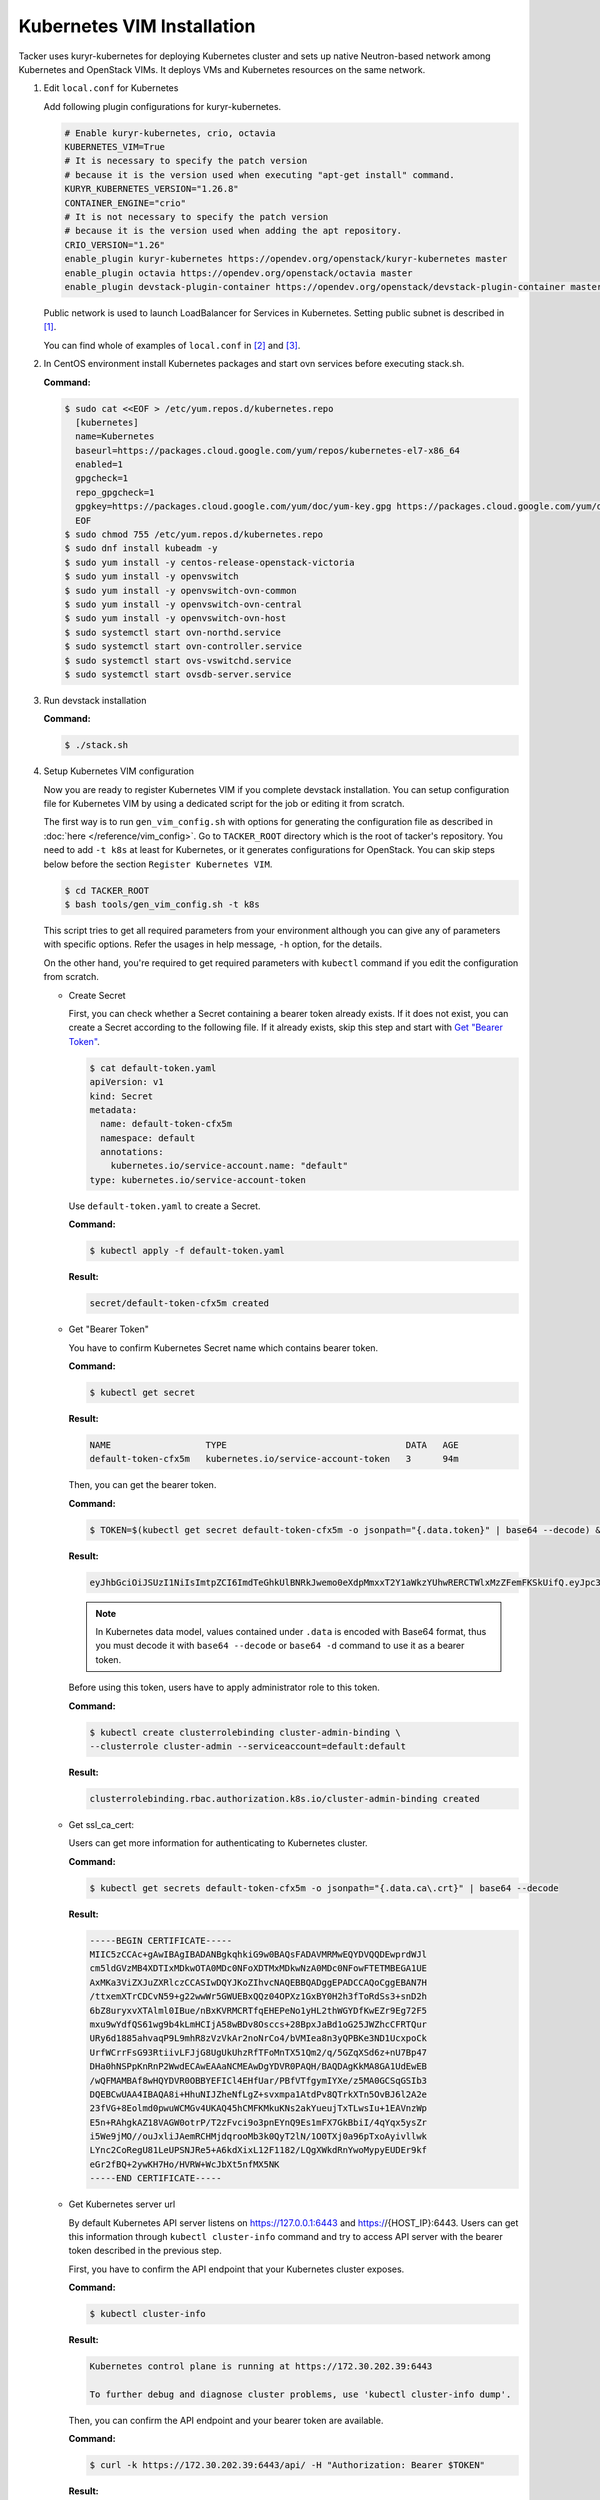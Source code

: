 ..
      Copyright 2014-2017 OpenStack Foundation
      All Rights Reserved.

      Licensed under the Apache License, Version 2.0 (the "License"); you may
      not use this file except in compliance with the License. You may obtain
      a copy of the License at

          http://www.apache.org/licenses/LICENSE-2.0

      Unless required by applicable law or agreed to in writing, software
      distributed under the License is distributed on an "AS IS" BASIS, WITHOUT
      WARRANTIES OR CONDITIONS OF ANY KIND, either express or implied. See the
      License for the specific language governing permissions and limitations
      under the License.


===========================
Kubernetes VIM Installation
===========================

Tacker uses kuryr-kubernetes for deploying Kubernetes cluster and sets up
native Neutron-based network among Kubernetes and OpenStack VIMs.
It deploys VMs and Kubernetes resources on the same network.

#. Edit ``local.conf`` for Kubernetes

   Add following plugin configurations for kuryr-kubernetes.

   .. code-block:: console

     # Enable kuryr-kubernetes, crio, octavia
     KUBERNETES_VIM=True
     # It is necessary to specify the patch version
     # because it is the version used when executing "apt-get install" command.
     KURYR_KUBERNETES_VERSION="1.26.8"
     CONTAINER_ENGINE="crio"
     # It is not necessary to specify the patch version
     # because it is the version used when adding the apt repository.
     CRIO_VERSION="1.26"
     enable_plugin kuryr-kubernetes https://opendev.org/openstack/kuryr-kubernetes master
     enable_plugin octavia https://opendev.org/openstack/octavia master
     enable_plugin devstack-plugin-container https://opendev.org/openstack/devstack-plugin-container master

   Public network is used to launch LoadBalancer for Services in Kubernetes.
   Setting public subnet is described in [#first]_.

   You can find whole of examples of ``local.conf`` in [#second]_ and [#third]_.

#. In CentOS environment install Kubernetes packages and start ovn services
   before executing stack.sh.

   **Command:**

   .. code-block:: console

      $ sudo cat <<EOF > /etc/yum.repos.d/kubernetes.repo
        [kubernetes]
        name=Kubernetes
        baseurl=https://packages.cloud.google.com/yum/repos/kubernetes-el7-x86_64
        enabled=1
        gpgcheck=1
        repo_gpgcheck=1
        gpgkey=https://packages.cloud.google.com/yum/doc/yum-key.gpg https://packages.cloud.google.com/yum/doc/rpm-package-key.gpg
        EOF
      $ sudo chmod 755 /etc/yum.repos.d/kubernetes.repo
      $ sudo dnf install kubeadm -y
      $ sudo yum install -y centos-release-openstack-victoria
      $ sudo yum install -y openvswitch
      $ sudo yum install -y openvswitch-ovn-common
      $ sudo yum install -y openvswitch-ovn-central
      $ sudo yum install -y openvswitch-ovn-host
      $ sudo systemctl start ovn-northd.service
      $ sudo systemctl start ovn-controller.service
      $ sudo systemctl start ovs-vswitchd.service
      $ sudo systemctl start ovsdb-server.service

#. Run devstack installation

   **Command:**

   .. code-block:: console

         $ ./stack.sh

#. Setup Kubernetes VIM configuration

   Now you are ready to register Kubernetes VIM if you complete devstack
   installation.
   You can setup configuration file for Kubernetes VIM by using a dedicated
   script for the job or editing it from scratch.

   The first way is to run ``gen_vim_config.sh`` with options for generating
   the configuration file as described in :doc:`here </reference/vim_config>`.
   Go to ``TACKER_ROOT`` directory which is the root of tacker's repository.
   You need to add ``-t k8s`` at least for Kubernetes, or it generates
   configurations for OpenStack. You can skip steps below before the section
   ``Register Kubernetes VIM``.

   .. code-block:: console

     $ cd TACKER_ROOT
     $ bash tools/gen_vim_config.sh -t k8s

   This script tries to get all required parameters from your environment
   although you can give any of parameters with specific options.
   Refer the usages in help message, ``-h`` option, for the details.

   On the other hand, you're required to get required parameters with
   ``kubectl`` command if you edit the configuration from scratch.

   * Create Secret

     First, you can check whether a Secret containing a bearer token already
     exists. If it does not exist, you can create a Secret according to the
     following file. If it already exists, skip this step and start with
     |get_token|_.

     .. code-block:: console

         $ cat default-token.yaml
         apiVersion: v1
         kind: Secret
         metadata:
           name: default-token-cfx5m
           namespace: default
           annotations:
             kubernetes.io/service-account.name: "default"
         type: kubernetes.io/service-account-token

     Use ``default-token.yaml`` to create a Secret.

     **Command:**

     .. code-block:: console

         $ kubectl apply -f default-token.yaml

     **Result:**

     .. code-block:: console

         secret/default-token-cfx5m created

   .. |get_token| replace:: Get "Bearer Token"
   .. _get_token:

   * Get "Bearer Token"

     You have to confirm Kubernetes Secret name which contains
     bearer token.

     **Command:**

     .. code-block:: console

         $ kubectl get secret

     **Result:**

     .. code-block:: console

         NAME                  TYPE                                  DATA   AGE
         default-token-cfx5m   kubernetes.io/service-account-token   3      94m

     Then, you can get the bearer token.

     **Command:**

     .. code-block:: console

         $ TOKEN=$(kubectl get secret default-token-cfx5m -o jsonpath="{.data.token}" | base64 --decode) && echo $TOKEN

     **Result:**

     .. code-block:: console

         eyJhbGciOiJSUzI1NiIsImtpZCI6ImdTeGhkUlBNRkJwemo0eXdpMmxxT2Y1aWkzYUhwRERCTWlxMzZFemFKSkUifQ.eyJpc3MiOiJrdWJlcm5ldGVzL3NlcnZpY2VhY2NvdW50Iiwia3ViZXJuZXRlcy5pby9zZXJ2aWNlYWNjb3VudC9uYW1lc3BhY2UiOiJkZWZhdWx0Iiwia3ViZXJuZXRlcy5pby9zZXJ2aWNlYWNjb3VudC9zZWNyZXQubmFtZSI6ImRlZmF1bHQtdG9rZW4tY2Z4NW0iLCJrdWJlcm5ldGVzLmlvL3NlcnZpY2VhY2NvdW50L3NlcnZpY2UtYWNjb3VudC5uYW1lIjoiZGVmYXVsdCIsImt1YmVybmV0ZXMuaW8vc2VydmljZWFjY291bnQvc2VydmljZS1hY2NvdW50LnVpZCI6IjNhOTNiNjA0LTJjY2EtNDllZi05ODMwLWI5NDZhZjI2OTAyNyIsInN1YiI6InN5c3RlbTpzZXJ2aWNlYWNjb3VudDpkZWZhdWx0OmRlZmF1bHQifQ.yWmZMKuCRn_9Hw07wzee2Gr072NcexuKkaG2HaBamd3BOOAaypb7a12UiKcjqQYsDq32jVGMswSroTJOJtm7xccVbU2lz6CMhTRtDbPKOQm7DLyYdpBoRAoqE8fpy4aF5agqpFYmhYHBoz2VC-sgTwWjuY5XkJ81X9rZWlTCj9p3QkanH2z77lLXo-muthDOOuNm_J05FyR_J1epYXm8JbEpTrj1upaQoKZ9hoKKQrd1crW0stqymcyiLxfPGtSW8dO6GZS4v1vTiIhAEBg3kyQsOPz_nEmDxuYXrcMJxQV8MxWvm3uLOu7wN6-MPsSdw1CQdOfjycTh0D9rG4pxUw

     .. note::

         In Kubernetes data model, values contained under ``.data`` is encoded with
         Base64 format, thus you must decode it with ``base64 --decode`` or
         ``base64 -d`` command to use it as a bearer token.

     Before using this token, users have to apply administrator role to this token.

     **Command:**

     .. code-block:: console

         $ kubectl create clusterrolebinding cluster-admin-binding \
         --clusterrole cluster-admin --serviceaccount=default:default

     **Result:**

     .. code-block:: console

         clusterrolebinding.rbac.authorization.k8s.io/cluster-admin-binding created

   * Get ssl_ca_cert:

     Users can get more information for authenticating to Kubernetes cluster.

     **Command:**

     .. code-block:: console

         $ kubectl get secrets default-token-cfx5m -o jsonpath="{.data.ca\.crt}" | base64 --decode

     **Result:**

     .. code-block:: console

         -----BEGIN CERTIFICATE-----
         MIIC5zCCAc+gAwIBAgIBADANBgkqhkiG9w0BAQsFADAVMRMwEQYDVQQDEwprdWJl
         cm5ldGVzMB4XDTIxMDkwOTA0MDc0NFoXDTMxMDkwNzA0MDc0NFowFTETMBEGA1UE
         AxMKa3ViZXJuZXRlczCCASIwDQYJKoZIhvcNAQEBBQADggEPADCCAQoCggEBAN7H
         /ttxemXTrCDCvN59+g22wwWr5GWUEBxQQz04OPXz1GxBY0H2h3fToRdSs3+snD2h
         6bZ8uryxvXTAlml0IBue/nBxKVRMCRTfqEHEPeNo1yHL2thWGYDfKwEZr9Eg72F5
         mxu9wYdfQS61wg9b4kLmHCIjA58wBDv8Osccs+28BpxJaBd1oG25JWZhcCFRTQur
         URy6d1885ahvaqP9L9mhR8zVzVkAr2noNrCo4/bVMIea8n3yQPBKe3ND1UcxpoCk
         UrfWCrrFsG93RtiivLFJjG8UgUkUhzRfTFoMnTX51Qm2/q/5GZqXSd6z+nU7Bp47
         DHa0hNSPpKnRnP2WwdECAwEAAaNCMEAwDgYDVR0PAQH/BAQDAgKkMA8GA1UdEwEB
         /wQFMAMBAf8wHQYDVR0OBBYEFICl4EHfUar/PBfVTfgymIYXe/z5MA0GCSqGSIb3
         DQEBCwUAA4IBAQA8i+HhuNIJZheNfLgZ+svxmpa1AtdPv8QTrkXTn5OvBJ6l2A2e
         23fVG+8Eolmd0pwuWCMGv4UKAQ45hCMFKMkuKNs2akYueujTxTLwsIu+1EAVnzWp
         E5n+RAhgkAZ18VAGW0otrP/T2zFvci9o3pnEYnQ9Es1mFX7GkBbiI/4qYqx5ysZr
         i5We9jMO//ouJxliJAemRCHMjdqrooMb3k0QyT2lN/1O0TXj0a96pTxoAyivllwk
         LYnc2CoRegU81LeUPSNJRe5+A6kdXixL12F1182/LQgXWkdRnYwoMypyEUDEr9kf
         eGr2fBQ+2ywKH7Ho/HVRW+WcJbXt5nfMX5NK
         -----END CERTIFICATE-----

   * Get Kubernetes server url

     By default Kubernetes API server listens on https://127.0.0.1:6443 and
     https://{HOST_IP}:6443. Users can get this information through
     ``kubectl cluster-info`` command and try to access API server with
     the bearer token described in the previous step.

     First, you have to confirm the API endpoint that your Kubernetes cluster exposes.

     **Command:**

     .. code-block:: console

         $ kubectl cluster-info

     **Result:**

     .. code-block:: console

         Kubernetes control plane is running at https://172.30.202.39:6443

         To further debug and diagnose cluster problems, use 'kubectl cluster-info dump'.

     Then, you can confirm the API endpoint and your bearer token are available.

     **Command:**

     .. code-block:: console

         $ curl -k https://172.30.202.39:6443/api/ -H "Authorization: Bearer $TOKEN"

     **Result:**

     .. code-block:: console

         {
            "kind": "APIVersions",
            "versions": [
            "v1"
            ],
            "serverAddressByClientCIDRs": [
               {
                  "clientCIDR": "0.0.0.0/0",
                  "serverAddress": "172.30.202.39:6443"
               }
            ]
         }

     .. note::

         Because SSL certificate used in Kubernetes API server is self-signed,
         curl returns SSL certificate problem in the response. Users can use
         ``-k`` or ``--insecure`` option to ignore SSL certificate warnings, or
         ``--cacert <path/to/ssl_ca_cert_file>`` option to use ssl_ca_cert
         in the verification of API server's SSL certificate.

#. Check Kubernetes cluster installation

   By default, after set ``KUBERNETES_VIM=True``, Devstack creates a
   public network called net-k8s, and two extra ones for the Kubernetes
   services and pods under the project k8s:

   **Command:**

   .. code-block:: console

         $ openstack network list

   **Result:**

   .. code-block:: console

         +--------------------------------------+-----------------+----------------------------------------------------------------------------+
         | ID                                   | Name            | Subnets                                                                    |
         +--------------------------------------+-----------------+----------------------------------------------------------------------------+
         | 060b32dc-c720-432a-967c-e29d01c2734c | k8s-pod-net     | 792ad14d-42a6-4be0-a5f2-6cdb5395bcdc                                       |
         | 49829476-b297-4d43-bd86-9d7e81bcaebe | k8s-service-net | fdcf3012-37cf-4bbf-9035-2f9bbb99c007                                       |
         | 6a6d19a5-0ff2-4573-aa98-688b9976d3a5 | net_mgmt        | 2ae0e175-54d4-4a6d-b00c-1609bc205f5f                                       |
         | 920520a7-7235-4a20-a4c4-b6955dffa90d | public          | 2e375eca-ad17-4f36-88a5-332a5e380323, 9d83c498-ba57-4615-b81c-578afd1d5020 |
         | 9736903e-adb2-47dc-9a27-46302b4c4e56 | net1            | 843e24c1-3cc0-4d09-8e39-09a0471b6e0a                                       |
         | ad5dd7dd-eb86-49de-937a-fbbd799c5ecf | net0            | 91ed8b41-f8d6-4ddd-9927-912bf7e342e9                                       |
         | c827ecc6-0a13-415b-9954-e20984cb0a4f | lb-mgmt-net     | e33011da-bde3-4483-9e93-9e654b395be3                                       |
         | dab05a83-cf70-4b93-9fc6-9252748ae46c | private         | cc06f27c-1504-401b-b976-895702dac9fa, ffd64f3f-907d-4629-8d63-d9295650a8a1 |
         +--------------------------------------+-----------------+----------------------------------------------------------------------------+

   To check Kubernetes cluster works well, please see some tests in
   kuryr-kubernetes to get more information [#fourth]_.

#. Register Kubernetes VIM

   In ``vim_config.yaml``, project_name is fixed as "default", that will use
   to support multi tenant on Kubernetes in the future.

   Create ``vim_config.yaml`` file for Kubernetes VIM as following examples:

   .. code-block:: console

         auth_url: "https://172.30.202.39:6443"
         bearer_token: "eyJhbGciOiJSUzI1NiIsImtpZCI6ImdTeGhkUlBNRkJwemo0eXdpMmxxT2Y1aWkzYUhwRERCTWlxMzZFemFKSkUifQ.eyJpc3MiOiJrdWJlcm5ldGVzL3NlcnZpY2VhY2NvdW50Iiwia3ViZXJuZXRlcy5pby9zZXJ2aWNlYWNjb3VudC9uYW1lc3BhY2UiOiJkZWZhdWx0Iiwia3ViZXJuZXRlcy5pby9zZXJ2aWNlYWNjb3VudC9zZWNyZXQubmFtZSI6ImRlZmF1bHQtdG9rZW4tY2Z4NW0iLCJrdWJlcm5ldGVzLmlvL3NlcnZpY2VhY2NvdW50L3NlcnZpY2UtYWNjb3VudC5uYW1lIjoiZGVmYXVsdCIsImt1YmVybmV0ZXMuaW8vc2VydmljZWFjY291bnQvc2VydmljZS1hY2NvdW50LnVpZCI6IjNhOTNiNjA0LTJjY2EtNDllZi05ODMwLWI5NDZhZjI2OTAyNyIsInN1YiI6InN5c3RlbTpzZXJ2aWNlYWNjb3VudDpkZWZhdWx0OmRlZmF1bHQifQ.yWmZMKuCRn_9Hw07wzee2Gr072NcexuKkaG2HaBamd3BOOAaypb7a12UiKcjqQYsDq32jVGMswSroTJOJtm7xccVbU2lz6CMhTRtDbPKOQm7DLyYdpBoRAoqE8fpy4aF5agqpFYmhYHBoz2VC-sgTwWjuY5XkJ81X9rZWlTCj9p3QkanH2z77lLXo-muthDOOuNm_J05FyR_J1epYXm8JbEpTrj1upaQoKZ9hoKKQrd1crW0stqymcyiLxfPGtSW8dO6GZS4v1vTiIhAEBg3kyQsOPz_nEmDxuYXrcMJxQV8MxWvm3uLOu7wN6-MPsSdw1CQdOfjycTh0D9rG4pxUw"
         ssl_ca_cert: "None"
         project_name: "default"
         type: "kubernetes"

   Or ``vim_config.yaml`` with ``ssl_ca_cert`` enabled:

   .. code-block:: console

         auth_url: "https://172.30.202.39:6443"
         bearer_token: "eyJhbGciOiJSUzI1NiIsImtpZCI6ImdTeGhkUlBNRkJwemo0eXdpMmxxT2Y1aWkzYUhwRERCTWlxMzZFemFKSkUifQ.eyJpc3MiOiJrdWJlcm5ldGVzL3NlcnZpY2VhY2NvdW50Iiwia3ViZXJuZXRlcy5pby9zZXJ2aWNlYWNjb3VudC9uYW1lc3BhY2UiOiJkZWZhdWx0Iiwia3ViZXJuZXRlcy5pby9zZXJ2aWNlYWNjb3VudC9zZWNyZXQubmFtZSI6ImRlZmF1bHQtdG9rZW4tY2Z4NW0iLCJrdWJlcm5ldGVzLmlvL3NlcnZpY2VhY2NvdW50L3NlcnZpY2UtYWNjb3VudC5uYW1lIjoiZGVmYXVsdCIsImt1YmVybmV0ZXMuaW8vc2VydmljZWFjY291bnQvc2VydmljZS1hY2NvdW50LnVpZCI6IjNhOTNiNjA0LTJjY2EtNDllZi05ODMwLWI5NDZhZjI2OTAyNyIsInN1YiI6InN5c3RlbTpzZXJ2aWNlYWNjb3VudDpkZWZhdWx0OmRlZmF1bHQifQ.yWmZMKuCRn_9Hw07wzee2Gr072NcexuKkaG2HaBamd3BOOAaypb7a12UiKcjqQYsDq32jVGMswSroTJOJtm7xccVbU2lz6CMhTRtDbPKOQm7DLyYdpBoRAoqE8fpy4aF5agqpFYmhYHBoz2VC-sgTwWjuY5XkJ81X9rZWlTCj9p3QkanH2z77lLXo-muthDOOuNm_J05FyR_J1epYXm8JbEpTrj1upaQoKZ9hoKKQrd1crW0stqymcyiLxfPGtSW8dO6GZS4v1vTiIhAEBg3kyQsOPz_nEmDxuYXrcMJxQV8MxWvm3uLOu7wN6-MPsSdw1CQdOfjycTh0D9rG4pxUw"
         ssl_ca_cert: "-----BEGIN CERTIFICATE-----
         MIIC5zCCAc+gAwIBAgIBADANBgkqhkiG9w0BAQsFADAVMRMwEQYDVQQDEwprdWJl
         cm5ldGVzMB4XDTIxMDkwOTA0MDc0NFoXDTMxMDkwNzA0MDc0NFowFTETMBEGA1UE
         AxMKa3ViZXJuZXRlczCCASIwDQYJKoZIhvcNAQEBBQADggEPADCCAQoCggEBAN7H
         /ttxemXTrCDCvN59+g22wwWr5GWUEBxQQz04OPXz1GxBY0H2h3fToRdSs3+snD2h
         6bZ8uryxvXTAlml0IBue/nBxKVRMCRTfqEHEPeNo1yHL2thWGYDfKwEZr9Eg72F5
         mxu9wYdfQS61wg9b4kLmHCIjA58wBDv8Osccs+28BpxJaBd1oG25JWZhcCFRTQur
         URy6d1885ahvaqP9L9mhR8zVzVkAr2noNrCo4/bVMIea8n3yQPBKe3ND1UcxpoCk
         UrfWCrrFsG93RtiivLFJjG8UgUkUhzRfTFoMnTX51Qm2/q/5GZqXSd6z+nU7Bp47
         DHa0hNSPpKnRnP2WwdECAwEAAaNCMEAwDgYDVR0PAQH/BAQDAgKkMA8GA1UdEwEB
         /wQFMAMBAf8wHQYDVR0OBBYEFICl4EHfUar/PBfVTfgymIYXe/z5MA0GCSqGSIb3
         DQEBCwUAA4IBAQA8i+HhuNIJZheNfLgZ+svxmpa1AtdPv8QTrkXTn5OvBJ6l2A2e
         23fVG+8Eolmd0pwuWCMGv4UKAQ45hCMFKMkuKNs2akYueujTxTLwsIu+1EAVnzWp
         E5n+RAhgkAZ18VAGW0otrP/T2zFvci9o3pnEYnQ9Es1mFX7GkBbiI/4qYqx5ysZr
         i5We9jMO//ouJxliJAemRCHMjdqrooMb3k0QyT2lN/1O0TXj0a96pTxoAyivllwk
         LYnc2CoRegU81LeUPSNJRe5+A6kdXixL12F1182/LQgXWkdRnYwoMypyEUDEr9kf
         eGr2fBQ+2ywKH7Ho/HVRW+WcJbXt5nfMX5NK
         -----END CERTIFICATE-----"
         project_name: "default"
         type: "kubernetes"

   Run Tacker command for register VIM:

   **Command:**

   .. code-block:: console

         $ openstack vim register --config-file vim_config.yaml vim-kubernetes

   **Result:**

   .. code-block:: console

         +----------------+-----------------------------------------------+
         | Field          | Value                                         |
         +----------------+-----------------------------------------------+
         | auth_cred      | {                                             |
         |                |     "bearer_token": "***",                    |
         |                |     "ssl_ca_cert": "None",                    |
         |                |     "auth_url": "https://172.30.202.39:6443", |
         |                |     "username": "None",                       |
         |                |     "key_type": "barbican_key",               |
         |                |     "secret_uuid": "***",                     |
         |                |     "password": "***"                         |
         |                | }                                             |
         | auth_url       | https://172.30.202.39:6443                    |
         | created_at     | 2021-09-17 01:26:28.372552                    |
         | description    |                                               |
         | id             | 884ec305-c8ca-47ef-8cba-fafceabeda30          |
         | is_default     | False                                         |
         | name           | vim-kubernetes                                |
         | placement_attr | {                                             |
         |                |     "regions": [                              |
         |                |         "default",                            |
         |                |         "kube-node-lease",                    |
         |                |         "kube-public",                        |
         |                |         "kube-system"                         |
         |                |     ]                                         |
         |                | }                                             |
         | project_id     | 8cd3cc798ae14227a84f7b50c5ef984a              |
         | status         | PENDING                                       |
         | type           | kubernetes                                    |
         | updated_at     | None                                          |
         | vim_project    | {                                             |
         |                |     "name": "default"                         |
         |                | }                                             |
         +----------------+-----------------------------------------------+

   In ``placement_attr``, there are four regions: 'default', 'kube-node-lease',
   'kube-public' and 'kube-system', that map to ``namespace`` in Kubernetes environment.

   After the successful installation of VIM, you can get VIM information as follows:

   **Command:**

   .. code-block:: console

         $ openstack vim list

   **Result:**

   .. code-block:: console

         +--------------------------------------+----------------+----------------------------------+------------+------------+-----------+
         | ID                                   | Name           | Tenant_id                        | Type       | Is Default | Status    |
         +--------------------------------------+----------------+----------------------------------+------------+------------+-----------+
         | 884ec305-c8ca-47ef-8cba-fafceabeda30 | vim-kubernetes | 8cd3cc798ae14227a84f7b50c5ef984a | kubernetes | False      | REACHABLE |
         +--------------------------------------+----------------+----------------------------------+------------+------------+-----------+

   You can update those VIM information with :command:`openstack vim set`:

   **Command:**

   .. code-block:: console

         $ openstack vim set --config-file path/to/updated/config 884ec305-c8ca-47ef-8cba-fafceabeda30

   When updating Kubernetes VIM, you can update VIM information (such as bearer_token
   and ssl_ca_cert) except auth_url and type of VIM.

   You can get the detail of VIM information with :command:`openstack vim show`:

   **Command:**

   .. code-block:: console

         $ openstack vim show 884ec305-c8ca-47ef-8cba-fafceabeda30

   If you no longer use the Kubernetes VIM, you can delete it with :command:`openstack vim delete`:

   **Command:**

   .. code-block:: console

         $ openstack vim delete 884ec305-c8ca-47ef-8cba-fafceabeda30


References
----------

.. [#first] https://github.com/openstack-dev/devstack/blob/master/doc/source/networking.rst#shared-guest-interface
.. [#second] https://docs.openstack.org/tacker/latest/install/devstack.html
.. [#third] https://opendev.org/openstack/tacker/src/branch/master/devstack/local.conf.kubernetes
.. [#fourth] https://docs.openstack.org/kuryr-kubernetes/latest/installation/testing_connectivity.html
